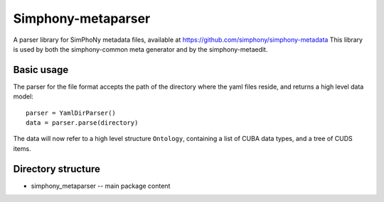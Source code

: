 Simphony-metaparser
===================

A parser library for SimPhoNy metadata files, available at https://github.com/simphony/simphony-metadata
This library is used by both the simphony-common meta generator and by the simphony-metaedit.

Basic usage
-----------

The parser for the file format accepts the path of the directory where the
yaml files reside, and returns a high level data model::

    parser = YamlDirParser()
    data = parser.parse(directory)

The data will now refer to a high level structure ``Ontology``, containing a list of CUBA
data types, and a tree of CUDS items.


Directory structure
-------------------

- simphony_metaparser -- main package content
